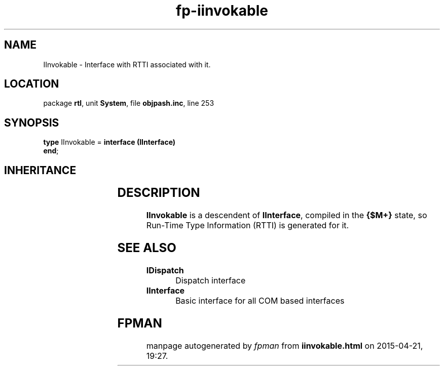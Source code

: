 .\" file autogenerated by fpman
.TH "fp-iinvokable" 3 "2014-03-14" "fpman" "Free Pascal Programmer's Manual"
.SH NAME
IInvokable - Interface with RTTI associated with it.
.SH LOCATION
package \fBrtl\fR, unit \fBSystem\fR, file \fBobjpash.inc\fR, line 253
.SH SYNOPSIS
\fBtype\fR IInvokable = \fBinterface (IInterface)\fR
.br
\fBend\fR;
.SH INHERITANCE
.TS
l l
l l.
\fBIInvokable\fR	Interface with RTTI associated with it.
\fBIInterface\fR	
.TE
.SH DESCRIPTION
\fBIInvokable\fR is a descendent of \fBIInterface\fR, compiled in the \fB{$M+}\fR state, so Run-Time Type Information (RTTI) is generated for it.


.SH SEE ALSO
.TP
.B IDispatch
Dispatch interface
.TP
.B IInterface
Basic interface for all COM based interfaces

.SH FPMAN
manpage autogenerated by \fIfpman\fR from \fBiinvokable.html\fR on 2015-04-21, 19:27.

